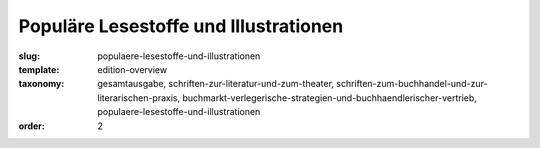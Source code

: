 Populäre Lesestoffe und Illustrationen
======================================

:slug: populaere-lesestoffe-und-illustrationen
:template: edition-overview
:taxonomy: gesamtausgabe, schriften-zur-literatur-und-zum-theater, schriften-zum-buchhandel-und-zur-literarischen-praxis, buchmarkt-verlegerische-strategien-und-buchhaendlerischer-vertrieb, populaere-lesestoffe-und-illustrationen
:order: 2
